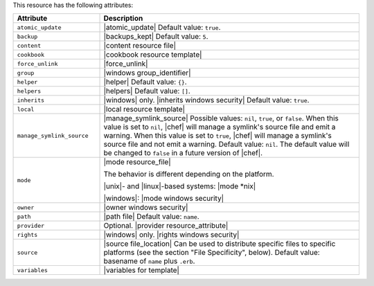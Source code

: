 .. The contents of this file are included in multiple topics.
.. This file should not be changed in a way that hinders its ability to appear in multiple documentation sets.

This resource has the following attributes:

.. list-table::
   :widths: 150 450
   :header-rows: 1

   * - Attribute
     - Description
   * - ``atomic_update``
     - |atomic_update| Default value: ``true``.
   * - ``backup``
     - |backups_kept| Default value: ``5``.
   * - ``content``
     - |content resource file|
   * - ``cookbook``
     - |cookbook resource template|
   * - ``force_unlink``
     - |force_unlink|
   * - ``group``
     - |windows group_identifier|
   * - ``helper``
     - |helper| Default value: ``{}``.
   * - ``helpers``
     - |helpers| Default value: ``[]``.
   * - ``inherits``
     - |windows| only. |inherits windows security| Default value: ``true``.
   * - ``local``
     - |local resource template|
   * - ``manage_symlink_source``
     - |manage_symlink_source| Possible values: ``nil``, ``true``, or ``false``. When this value is set to ``nil``, |chef| will manage a symlink's source file and emit a warning. When this value is set to ``true``, |chef| will manage a symlink's source file and not emit a warning. Default value: ``nil``. The default value will be changed to ``false`` in a future version of |chef|.
   * - ``mode``
     - |mode resource_file|
       
       The behavior is different depending on the platform.
       
       |unix|- and |linux|-based systems: |mode *nix|
       
       |windows|: |mode windows security|
   * - ``owner``
     - |owner windows security|	
   * - ``path``
     - |path file| Default value: ``name``.
   * - ``provider``
     - Optional. |provider resource_attribute|
   * - ``rights``
     - |windows| only. |rights windows security|
   * - ``source``
     - |source file_location| Can be used to distribute specific files to specific platforms (see the section "File Specificity", below). Default value: basename of ``name`` plus ``.erb``.
   * - ``variables``
     - |variables for template|
